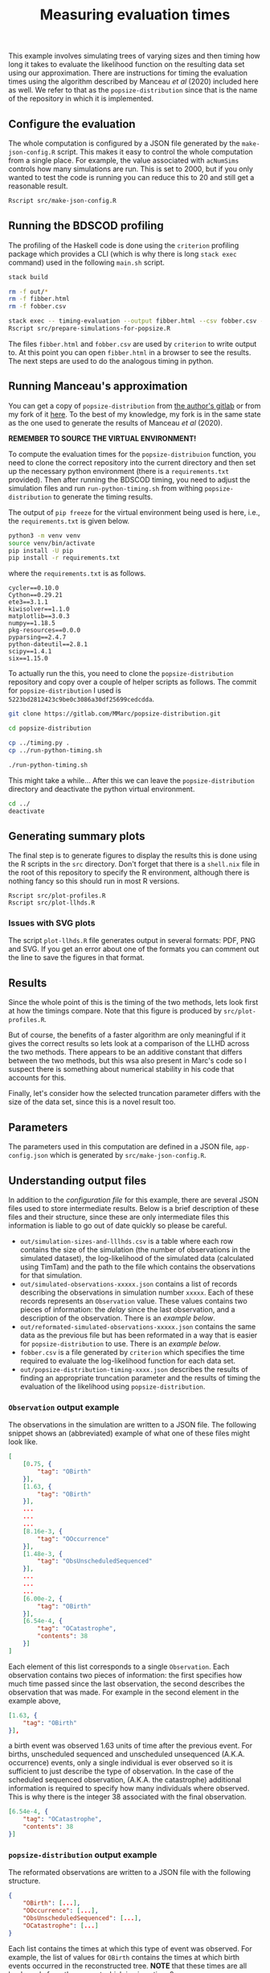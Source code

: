 #+title: Measuring evaluation times

This example involves simulating trees of varying sizes and then timing how long
it takes to evaluate the likelihood function on the resulting data set using our
approximation. There are instructions for timing the evaluation times using the
algorithm described by Manceau /et al/ (2020) included here as well. We refer to
that as the =popsize-distribution= since that is the name of the repository in
which it is implemented.

** Configure the evaluation

The whole computation is configured by a JSON file generated by the
=make-json-config.R= script. This makes it easy to control the whole computation
from a single place. For example, the value associated with =acNumSims= controls
how many simulations are run. This is set to 2000, but if you only wanted to
test the code is running you can reduce this to 20 and still get a reasonable
result.

#+BEGIN_SRC sh :tangle main.sh
Rscript src/make-json-config.R
#+END_SRC

** Running the BDSCOD profiling

The profiling of the Haskell code is done using the =criterion= profiling
package which provides a CLI (which is why there is long =stack exec= command)
used in the following =main.sh= script.

#+BEGIN_SRC sh :tangle main.sh
stack build 

rm -f out/*
rm -f fibber.html 
rm -f fobber.csv 

stack exec -- timing-evaluation --output fibber.html --csv fobber.csv --time-limit 5 
Rscript src/prepare-simulations-for-popsize.R 
#+END_SRC

The files =fibber.html= and =fobber.csv= are used by =criterion= to write output
to. At this point you can open =fibber.html= in a browser to see the results.
The next steps are used to do the analogous timing in python.

** Running Manceau's approximation

You can get a copy of =popsize-distribution= from [[https://gitlab.com/MMarc/popsize-distribution][the author's gitlab]] or from my
fork of it [[https://gitlab.com/aezarebski/popsize-distribution][here]]. To the best of my knowledge, my fork is in the same state as
the one used to generate the results of Manceau /et al/ (2020).

*REMEMBER TO SOURCE THE VIRTUAL ENVIRONMENT!*

To compute the evaluation times for the =popsize-distribuion= function, you need
to clone the correct repository into the current directory and then set up the
necessary python environment (there is a =requirements.txt= provided). Then
after running the BDSCOD timing, you need to adjust the simulation files and run
=run-python-timing.sh= from withing =popsize-distribution= to generate the
timing results.

The output of =pip freeze= for the virtual environment being used is here, i.e.,
the =requirements.txt= is given below.

#+begin_src sh
python3 -m venv venv
source venv/bin/activate
pip install -U pip
pip install -r requirements.txt
#+end_src

where the =requirements.txt= is as follows.

#+BEGIN_SRC :tangle requirements.txt
cycler==0.10.0
Cython==0.29.21
ete3==3.1.1
kiwisolver==1.1.0
matplotlib==3.0.3
numpy==1.18.5
pkg-resources==0.0.0
pyparsing==2.4.7
python-dateutil==2.8.1
scipy==1.4.1
six==1.15.0
#+END_SRC

To actually run the this, you need to clone the =popsize-distribution=
repository and copy over a couple of helper scripts as follows. The commit for
=popsize-distribution= I used is =5223bd2812423c9be0c3086a30df25699cedcdda=.

#+BEGIN_SRC sh
git clone https://gitlab.com/MMarc/popsize-distribution.git

cd popsize-distribution 

cp ../timing.py .
cp ../run-python-timing.sh

./run-python-timing.sh
#+END_SRC

This might take a while... After this we can leave the =popsize-distribution=
directory and deactivate the python virtual environment.

#+BEGIN_SRC sh
cd ../
deactivate
#+END_SRC

** Generating summary plots

The final step is to generate figures to display the results this is done using
the R scripts in the =src= directory. Don't forget that there is a =shell.nix=
file in the root of this repository to specify the R environment, although there
is nothing fancy so this should run in most R versions.

#+BEGIN_SRC 
Rscript src/plot-profiles.R
Rscript src/plot-llhds.R
#+END_SRC

*** Issues with SVG plots

The script =plot-llhds.R= file generates output in several formats: PDF, PNG and
SVG. If you get an error about one of the formats you can comment out the line
to save the figures in that format.

** Results

Since the whole point of this is the timing of the two methods, lets look first
at how the timings compare. Note that this figure is produced by
=src/plot-profiles.R=.

[[./out/profiles.png]]

But of course, the benefits of a faster algorithm are only meaningful if it
gives the correct results so lets look at a comparison of the LLHD across the
two methods. There appears to be an additive constant that differs between the
two methods, but this wsa also present in Marc's code so I suspect there is
something about numerical stability in his code that accounts for this.

[[./out/llhd-comparison.png]]

Finally, let's consider how the selected truncation parameter differs with the
size of the data set, since this is a novel result too.

[[./out/truncation-comparison.png]]

** Parameters

The parameters used in this computation are defined in a JSON file,
=app-config.json= which is generated by =src/make-json-config.R=.

** Understanding output files

In addition to the [[*Configure the evaluation][configuration file]] for this example, there are several JSON
files used to store intermediate results. Below is a brief description of these
files and their structure, since these are only intermediate files this
information is liable to go out of date quickly so please be careful.

- =out/simulation-sizes-and-lllhds.csv= is a table where each row contains the
  size of the simulation (the number of observations in the simulated dataset),
  the log-likelihood of the simulated data (calculated using TimTam) and the
  path to the file which contains the observations for that simulation.
- =out/simulated-observations-xxxxx.json= contains a list of records describing
  the observations in simulation number =xxxxx=. Each of these records
  represents an =Observation= value. These values contains two pieces of
  information: the /delay/ since the last observation, and a description of the
  observation. There is an [[*=Observation= output example][example below]].
- =out/reformated-simulated-observations-xxxxx.json= contains the same data as
  the previous file but has been reformated in a way that is easier for
  =popsize-distribution= to use. There is an [[*=popsize-distribution= output example][example below]].
- =fobber.csv= is a file generated by =criterion= which specifies the time
  required to evaluate the log-likelihood function for each data set.
- =out/popsize-distribution-timing-xxxx.json= describes the results of finding
  an appropriate truncation parameter and the results of timing the evaluation
  of the likelihood using =popsize-distribution=.

*** =Observation= output example

The observations in the simulation are written to a JSON file. The following
snippet shows an (abbreviated) example of what one of these files might look
like.

#+begin_src json
[
    [0.75, {
        "tag": "OBirth"
    }],
    [1.63, {
        "tag": "OBirth"
    }],
    ...
    ...
    ...
    [8.16e-3, {
        "tag": "OOccurrence"
    }],
    [1.48e-3, {
        "tag": "ObsUnscheduledSequenced"
    }],
    ...
    ...
    ...
    [6.00e-2, {
        "tag": "OBirth"
    }],
    [6.54e-4, {
        "tag": "OCatastrophe",
        "contents": 38
    }]
]
#+end_src

Each element of this list corresponds to a single =Observation=. Each
observation contains two pieces of information: the first specifies how much
time passed since the last observation, the second describes the observation
that was made. For example in the second element in the example above,

#+begin_src json
    [1.63, {
        "tag": "OBirth"
    }],
#+end_src

a birth event was observed 1.63 units of time after the previous event. For
births, unscheduled sequenced and unscheduled unsequenced (A.K.A. occurrence)
events, only a single individual is ever observed so it is sufficient to just
describe the type of observation. In the case of the scheduled sequenced
observation, (A.K.A. the catastrophe) additional information is required to
specify how many individuals where observed. This is why there is the integer 38
associated with the final observation.

#+begin_src json
    [6.54e-4, {
        "tag": "OCatastrophe",
        "contents": 38
    }]
#+end_src

*** =popsize-distribution= output example

The reformated observations are written to a JSON file with the following
structure.

#+begin_src json
{
    "OBirth": [...],
    "OOccurrence": [...],
    "ObsUnscheduledSequenced": [...],
    "OCatastrophe": [...]
}
#+end_src

Each list contains the times at which this type of event was observed. For
example, the list of values for =OBirth= contains the times at which birth
events occurred in the reconstructed tree. *NOTE* that these times are all
backwards from the present which is given time 0.
